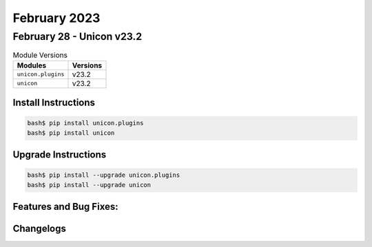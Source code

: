 February 2023
==========

February 28 - Unicon v23.2 
------------------------



.. csv-table:: Module Versions
    :header: "Modules", "Versions"

        ``unicon.plugins``, v23.2 
        ``unicon``, v23.2 

Install Instructions
^^^^^^^^^^^^^^^^^^^^

.. code-block:: bash

    bash$ pip install unicon.plugins
    bash$ pip install unicon

Upgrade Instructions
^^^^^^^^^^^^^^^^^^^^

.. code-block:: bash

    bash$ pip install --upgrade unicon.plugins
    bash$ pip install --upgrade unicon

Features and Bug Fixes:
^^^^^^^^^^^^^^^^^^^^^^^




Changelogs
^^^^^^^^^^
